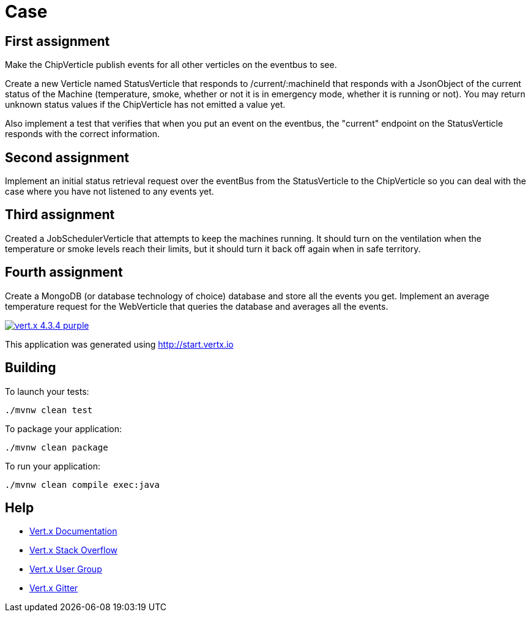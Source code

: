 = Case

== First assignment
Make the ChipVerticle publish events for all other verticles on the eventbus to see.

Create a new Verticle named StatusVerticle that responds to /current/:machineId that responds with a JsonObject of the current status of the Machine (temperature, smoke, whether or not it is in emergency mode, whether it is running or not). You may return unknown status values if the ChipVerticle has not emitted a value yet.

Also implement a test that verifies that when you put an event on the eventbus, the "current" endpoint on the StatusVerticle responds with the correct information.

== Second assignment
Implement an initial status retrieval request over the eventBus from the StatusVerticle to the ChipVerticle so you can deal with the case where you have not listened to any events yet.

== Third assignment
Created a JobSchedulerVerticle that attempts to keep the machines running.
It should turn on the ventilation when the temperature or smoke levels reach their limits, but it should turn it back off again when in safe territory.

== Fourth assignment
Create a MongoDB (or database technology of choice) database and store all the events you get. Implement an average temperature request for the WebVerticle that queries the database and averages all the events.

image:https://img.shields.io/badge/vert.x-4.3.4-purple.svg[link="https://vertx.io"]

This application was generated using http://start.vertx.io

== Building

To launch your tests:
```
./mvnw clean test
```

To package your application:
```
./mvnw clean package
```

To run your application:
```
./mvnw clean compile exec:java
```

== Help

* https://vertx.io/docs/[Vert.x Documentation]
* https://stackoverflow.com/questions/tagged/vert.x?sort=newest&pageSize=15[Vert.x Stack Overflow]
* https://groups.google.com/forum/?fromgroups#!forum/vertx[Vert.x User Group]
* https://gitter.im/eclipse-vertx/vertx-users[Vert.x Gitter]


